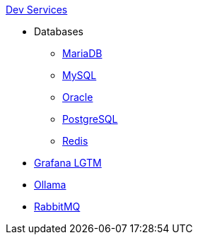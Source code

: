 .xref:index.adoc[Dev Services]
* Databases
** xref:mariadb.adoc[MariaDB]
** xref:mysql.adoc[MySQL]
** xref:oracle.adoc[Oracle]
** xref:postgresql.adoc[PostgreSQL]
** xref:redis.adoc[Redis]
* xref:lgtm.adoc[Grafana LGTM]
* xref:ollama.adoc[Ollama]
* xref:rabbitmq.adoc[RabbitMQ]
